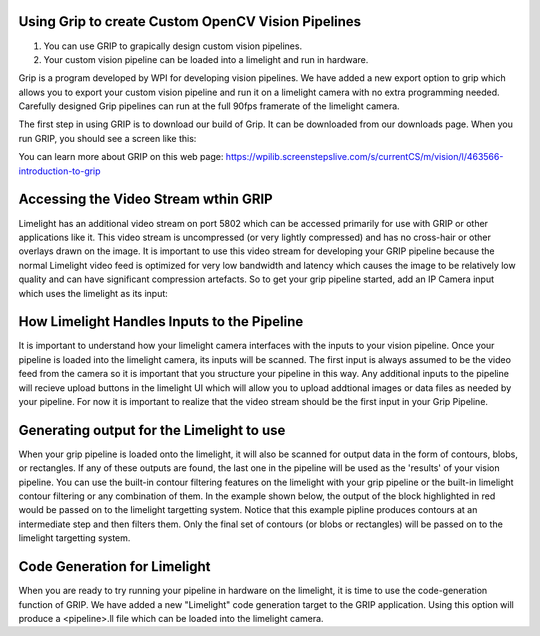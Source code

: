 ﻿Using Grip to create Custom OpenCV Vision Pipelines
====================================================

.. Summary
1. You can use GRIP to grapically design custom vision pipelines.
2. Your custom vision pipeline can be loaded into a limelight and run in hardware.

Grip is a program developed by WPI for developing vision pipelines.  We have added a new export option to grip which allows you to export your custom vision pipeline and run it on a limelight camera with no extra programming needed.  Carefully designed Grip pipelines can run at the full 90fps framerate of the limelight camera.  

The first step in using GRIP is to download our build of Grip.  It can be downloaded from our downloads page.  When you run GRIP, you should see a screen like this:  

.. image:: img/Grip.jpg

You can learn more about GRIP on this web page:
https://wpilib.screenstepslive.com/s/currentCS/m/vision/l/463566-introduction-to-grip


Accessing the Video Stream wthin GRIP
=====================================
Limelight has an additional video stream on port 5802 which can be accessed primarily for use with GRIP or other applications like it.  This video stream is uncompressed (or very lightly compressed) and has no cross-hair or other overlays drawn on the image.  It is important to use this video stream for developing your GRIP pipeline because the normal Limelight video feed is optimized for very low bandwidth and latency which causes the image to be relatively low quality and can have significant compression artefacts.  So to get your grip pipeline started, add an IP Camera input which uses the limelight as its input:

.. image: img/Grip_Add_IpCamera.png

How Limelight Handles Inputs to the Pipeline
============================================
It is important to understand how your limelight camera interfaces with the inputs to your vision pipeline.  Once your pipeline is loaded into the limelight camera, its inputs will be scanned.  The first input is always assumed to be the video feed from the camera so it is important that you structure your pipeline in this way.  Any additional inputs to the pipeline will recieve upload buttons in the limelight UI which will allow you to upload addtional images or data files as needed by your pipeline.  For now it is important to realize that the video stream should be the first input in your Grip Pipeline.

Generating output for the Limelight to use
==========================================
When your grip pipeline is loaded onto the limelight, it will also be scanned for output data in the form of contours, blobs, or rectangles.  If any of these outputs are found, the last one in the pipeline will be used as the 'results' of your vision pipeline.  You can use the built-in contour filtering features on the limelight with your grip pipeline or the built-in limelight contour filtering or any combination of them. In the example shown below, the output of the block highlighted in red would be passed on to the limelight targetting system.  Notice that this example pipline produces contours at an intermediate step and then filters them.  Only the final set of contours (or blobs or rectangles) will be passed on to the limelight targetting system.

.. image: img/Grip_SimplePipeline.png

Code Generation for Limelight
=============================
When you are ready to try running your pipeline in hardware on the limelight, it is time to use the code-generation function of GRIP.  We have added a new "Limelight" code generation target to the GRIP application.  Using this option will produce a <pipeline>.ll file which can be loaded into the limelight camera.  

.. image: img/Grip_CodeGeneration.png

